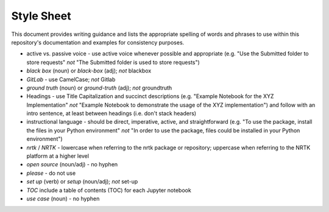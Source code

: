 Style Sheet
===========

This document provides writing guidance and lists the appropriate spelling of words and phrases
to use within this repository's documentation and examples for consistency purposes.

•	active vs. passive voice - use active voice whenever possible and appropriate (e.g. "Use the Submitted folder to store requests" *not* "The Submitted folder is used to store requests")

•	*black box* (noun) or *black-box* (adj); *not* blackbox

•	*GitLab* - use CamelCase; *not* Gitlab

•	*ground truth* (noun) or *ground-truth* (adj); *not* groundtruth

•	Headings - use Title Capitalization and succinct descriptions (e.g. "Example Notebook for the XYZ Implementation" *not* "Example Notebook to demonstrate the usage of the XYZ implementation") and follow with an intro sentence, at least between headings (i.e. don't stack headers)

•	instructional language - should be direct, imperative, active, and straightforward (e.g. "To use the package, install the files in your Python environment" *not* "In order to use the package, files could be installed in your Python environment")

•	*nrtk* / *NRTK* - lowercase when referring to the nrtk package or repository; uppercase when referring to the NRTK platform at a higher level

•	*open source* (noun/adj) - no hyphen

•	*please* - do not use

•	*set up* (verb) or *setup* (noun/adj); *not* set-up

•	*TOC* include a table of contents (TOC) for each Jupyter notebook

•	*use case* (noun) - no hyphen
